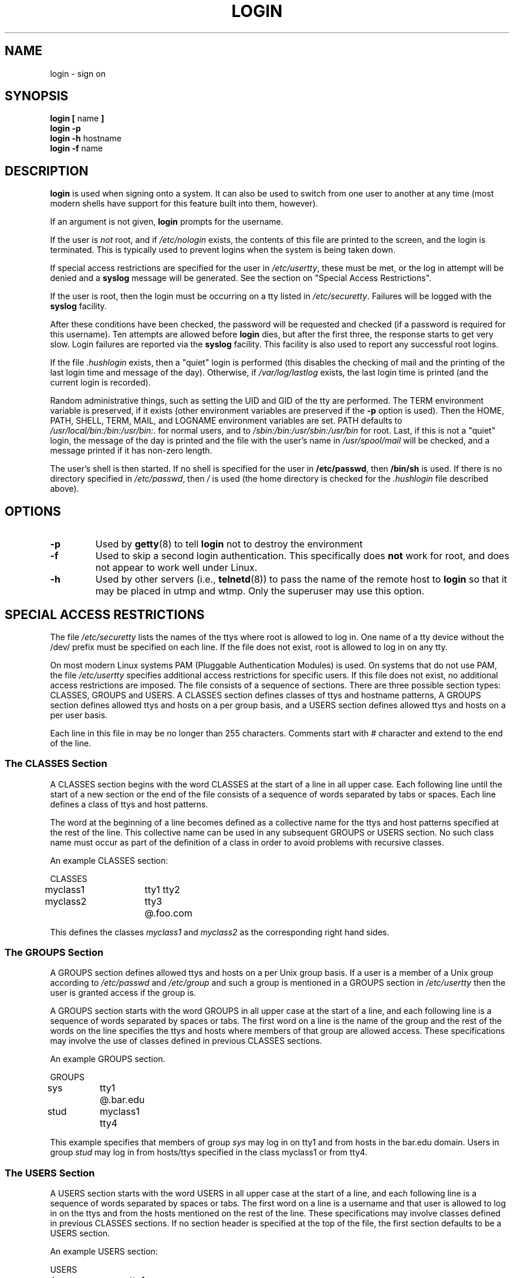 .\" Copyright 1993 Rickard E. Faith (faith@cs.unc.edu)
.\" May be distributed under the GNU General Public License
.TH LOGIN 1 "4 November 1996" "Util-linux 1.6" "Linux Programmer's Manual"
.SH NAME
login \- sign on
.SH SYNOPSIS
.BR "login [ " name " ]"
.br
.B "login \-p"
.br
.BR "login \-h " hostname
.br
.BR "login \-f " name
.SH DESCRIPTION
.B login
is used when signing onto a system.  It can also be used to switch from one
user to another at any time (most modern shells have support for this
feature built into them, however).

If an argument is not given,
.B login
prompts for the username.

If the user is
.I not
root, and if
.I /etc/nologin
exists, the contents of this file are printed to the screen, and the
login is terminated.  This is typically used to prevent logins when the
system is being taken down.

If special access restrictions are specified for the user in
.IR /etc/usertty ,
these must be met, or the log in attempt will be denied and a 
.B syslog
message will be generated. See the section on "Special Access Restrictions".

If the user is root, then the login must be occurring on a tty listed in
.IR /etc/securetty .
Failures will be logged with the
.B syslog
facility.

After these conditions have been checked, the password will be requested and
checked (if a password is required for this username).  Ten attempts
are allowed before
.B login
dies, but after the first three, the response starts to get very slow.
Login failures are reported via the
.B syslog
facility.  This facility is also used to report any successful root logins.

If the file
.I .hushlogin
exists, then a "quiet" login is performed (this disables the checking
of mail and the printing of the last login time and message of the day).
Otherwise, if
.I /var/log/lastlog
exists, the last login time is printed (and the current login is
recorded).

Random administrative things, such as setting the UID and GID of the
tty are performed.  The TERM environment variable is preserved, if it
exists (other environment variables are preserved if the
.B \-p
option is used).  Then the HOME, PATH, SHELL, TERM, MAIL, and LOGNAME
environment variables are set.  PATH defaults to
.I /usr/local/bin:/bin:/usr/bin:.
for normal users, and to
.I /sbin:/bin:/usr/sbin:/usr/bin
for root.  Last, if this is not a "quiet" login, the message of the
day is printed and the file with the user's name in
.I /usr/spool/mail
will be checked, and a message printed if it has non-zero length.

The user's shell is then started.  If no shell is specified for the
user in
.BR /etc/passwd ,
then
.B /bin/sh
is used.  If there is no directory specified in
.IR /etc/passwd ,
then
.I /
is used (the home directory is checked for the
.I .hushlogin
file described above).
.SH OPTIONS
.TP
.B \-p
Used by
.BR getty (8)
to tell
.B login
not to destroy the environment
.TP
.B \-f
Used to skip a second login authentication.  This specifically does
.B not
work for root, and does not appear to work well under Linux.
.TP
.B \-h
Used by other servers (i.e.,
.BR telnetd (8))
to pass the name of the remote host to
.B login
so that it may be placed in utmp and wtmp.  Only the superuser may use
this option.

.SH "SPECIAL ACCESS RESTRICTIONS"
The file
.I /etc/securetty
lists the names of the ttys where root is allowed to log in. One name
of a tty device without the /dev/ prefix must be specified on each
line.  If the file does not exist, root is allowed to log in on any
tty.
.PP
On most modern Linux systems PAM (Pluggable Authentication Modules)
is used. On systems that do not use PAM, the file
.I /etc/usertty
specifies additional access restrictions for specific users.
If this file does not exist, no additional access restrictions are
imposed. The file consists of a sequence of sections. There are three
possible section types: CLASSES, GROUPS and USERS. A CLASSES section
defines classes of ttys and hostname patterns, A GROUPS section
defines allowed ttys and hosts on a per group basis, and a USERS
section defines allowed ttys and hosts on a per user basis.
.PP
Each line in this file in may be no longer than 255
characters. Comments start with # character and extend to the end of
the line.
.PP
.SS "The CLASSES Section"
A CLASSES section begins with the word CLASSES at the start of a line
in all upper case. Each following line until the start of a new
section or the end of the file consists of a sequence of words
separated by tabs or spaces. Each line defines a class of ttys and
host patterns.
.PP
The word at the beginning of a line becomes defined as a collective
name for the ttys and host patterns specified at the rest of the
line. This collective name can be used in any subsequent GROUPS or
USERS section. No such class name must occur as part of the definition
of a class in order to avoid problems with recursive classes.
.PP
An example CLASSES section:
.PP
.nf
.in +.5
CLASSES
myclass1		tty1 tty2
myclass2		tty3 @.foo.com
.in -.5
.fi
.PP
This defines the classes 
.I myclass1
and
.I myclass2
as the corresponding right hand sides.
.PP

.SS "The GROUPS Section"
A GROUPS section defines allowed ttys and hosts on a per Unix group basis. If
a user is a member of a Unix group according to 
.I /etc/passwd
and
.I /etc/group
and such a group is mentioned in a GROUPS section in 
.I /etc/usertty
then the user is granted access if the group is.
.PP
A GROUPS section starts with the word GROUPS in all upper case at the start of
a line, and each following line is a sequence of words separated by spaces
or tabs. The first word on a line is the name of the group and the rest
of the words on the line specifies the ttys and hosts where members of that
group are allowed access. These specifications may involve the use of
classes defined in previous CLASSES sections.
.PP
An example GROUPS section.
.PP
.nf
.in +0.5
GROUPS
sys		tty1 @.bar.edu
stud		myclass1 tty4
.in -0.5
.fi
.PP
This example specifies that members of group 
.I sys
may log in on tty1 and from hosts in the bar.edu domain. Users in
group
.I stud
may log in from hosts/ttys specified in the class myclass1 or from
tty4.
.PP

.SS "The USERS Section"
A USERS section starts with the word USERS in all upper case at the
start of a line, and each following line is a sequence of words
separated by spaces or tabs. The first word on a line is a username
and that user is allowed to log in on the ttys and from the hosts
mentioned on the rest of the line. These specifications may involve
classes defined in previous CLASSES sections.  If no section header is
specified at the top of the file, the first section defaults to be a
USERS section.
.PP
An example USERS section:
.PP
.nf
.in +0.5
USERS
zacho		tty1 @130.225.16.0/255.255.255.0
blue		tty3 myclass2
.in -0.5
.fi
.PP
This lets the user zacho login only on tty1 and from hosts with IP
addreses in the range 130.225.16.0 \- 130.225.16.255, and user blue is
allowed to log in from tty3 and whatever is specified in the class
myclass2.
.PP
There may be a line in a USERS section starting with a username of
*. This is a default rule and it will be applied to any user not
matching any other line.
.PP
If both a USERS line and GROUPS line match a user then the user is
allowed access from the union of all the ttys/hosts mentioned in these
specifications.

.SS Origins
The tty and host pattern specifications used in the specification of
classes, group and user access are called origins. An origin string
may have one of these formats:
.IP o 
The name of a tty device without the /dev/ prefix, for example tty1 or
ttyS0.
.PP
.IP o
The string @localhost, meaning that the user is allowed to
telnet/rlogin from the local host to the same host. This also allows
the user to for example run the command: xterm -e /bin/login.
.PP
.IP o
A domain name suffix such as @.some.dom, meaning that the user may
rlogin/telnet from any host whose domain name has the suffix
\&.some.dom.
.PP
.IP o
A range of IPv4 addresses, written @x.x.x.x/y.y.y.y where x.x.x.x is
the IP address in the usual dotted quad decimal notation, and y.y.y.y
is a bitmask in the same notation specifying which bits in the address
to compare with the IP address of the remote host. For example
@130.225.16.0/255.255.254.0 means that the user may rlogin/telnet from
any host whose IP address is in the range 130.225.16.0 \-
130.225.17.255.
.PP
Any of the above origins may be prefixed by a time specification
according to the syntax:
.PP
.nf
timespec    ::= '[' <day-or-hour> [':' <day-or-hour>]* ']'
day         ::= 'mon' | 'tue' | 'wed' | 'thu' | 'fri' | 'sat' | 'sun'
hour        ::= '0' | '1' | ... | '23'
hourspec    ::= <hour> | <hour> '\-' <hour>
day-or-hour ::= <day> | <hourspec>
.fi
.PP
For example, the origin [mon:tue:wed:thu:fri:8\-17]tty3 means that log
in is allowed on mondays through fridays between 8:00 and 17:59 (5:59
pm) on tty3.  This also shows that an hour range a\-b includes all
moments between a:00 and b:59. A single hour specification (such as
10) means the time span between 10:00 and 10:59.
.PP
Not specifying any time prefix for a tty or host means log in from
that origin is allowed any time. If you give a time prefix be sure to
specify both a set of days and one or more hours or hour ranges. A
time specification may not include any white space.
.PP
If no default rule is given then users not matching any line
.I /etc/usertty
are allowed to log in from anywhere as is standard behavior.
.PP
.SH FILES
.nf
.I /var/run/utmp
.I /var/log/wtmp
.I /var/log/lastlog
.I /usr/spool/mail/*
.I /etc/motd
.I /etc/passwd
.I /etc/nologin
.I /etc/usertty
.I .hushlogin
.fi
.SH "SEE ALSO"
.BR init (8),
.BR getty (8),
.BR mail (1),
.BR passwd (1),
.BR passwd (5),
.BR environ (7),
.BR shutdown (8)
.SH BUGS

The undocumented BSD
.B \-r
option is not supported.  This may be required by some
.BR rlogind (8)
programs.

A recursive login, as used to be possible in the good old days,
no longer works; for most purposes
.BR su (1)
is a satisfactory substitute. Indeed, for security reasons,
login does a vhangup() system call to remove any possible
listening processes on the tty. This is to avoid password
sniffing. If one uses the command "login", then the surrounding shell
gets killed by vhangup() because it's no longer the true owner of the tty.
This can be avoided by using "exec login" in a top-level shell or xterm.
.SH AUTHOR
Derived from BSD login 5.40 (5/9/89) by Michael Glad (glad@daimi.dk)
for HP-UX
.br
Ported to Linux 0.12: Peter Orbaek (poe@daimi.aau.dk)
